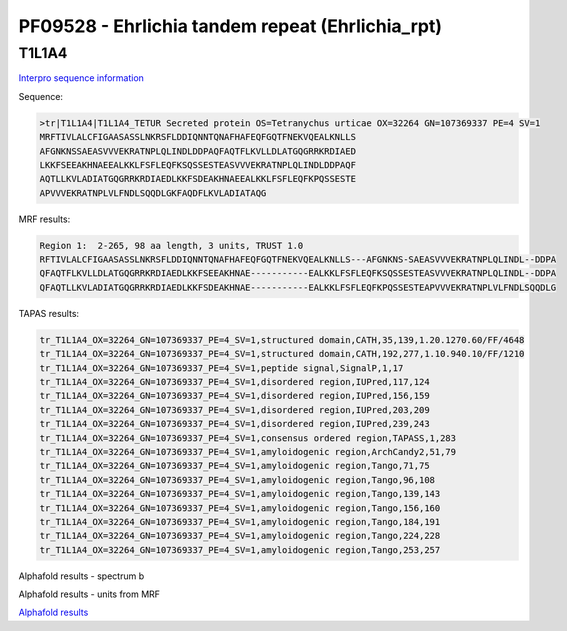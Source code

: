 PF09528 - Ehrlichia tandem repeat (Ehrlichia_rpt)
=================================================

T1L1A4
------

`Interpro sequence information <https://www.ebi.ac.uk/interpro/protein/UniProt/T1L1A4/>`_

Sequence:

.. code-block:: Sequence

  >tr|T1L1A4|T1L1A4_TETUR Secreted protein OS=Tetranychus urticae OX=32264 GN=107369337 PE=4 SV=1
  MRFTIVLALCFIGAASASSLNKRSFLDDIQNNTQNAFHAFEQFGQTFNEKVQEALKNLLS
  AFGNKNSSAEASVVVEKRATNPLQLINDLDDPAQFAQTFLKVLLDLATGQGRRKRDIAED
  LKKFSEEAKHNAEEALKKLFSFLEQFKSQSSESTEASVVVEKRATNPLQLINDLDDPAQF
  AQTLLKVLADIATGQGRRKRDIAEDLKKFSDEAKHNAEEALKKLFSFLEQFKPQSSESTE
  APVVVEKRATNPLVLFNDLSQQDLGKFAQDFLKVLADIATAQG



MRF results:

.. code-block:: MRFresults

  Region 1:  2-265, 98 aa length, 3 units, TRUST 1.0 	
  RFTIVLALCFIGAASASSLNKRSFLDDIQNNTQNAFHAFEQFGQTFNEKVQEALKNLLS---AFGNKNS-SAEASVVVEKRATNPLQLINDL--DDPA
  QFAQTFLKVLLDLATGQGRRKRDIAEDLKKFSEEAKHNAE-----------EALKKLFSFLEQFKSQSSESTEASVVVEKRATNPLQLINDL--DDPA
  QFAQTLLKVLADIATGQGRRKRDIAEDLKKFSDEAKHNAE-----------EALKKLFSFLEQFKPQSSESTEAPVVVEKRATNPLVLFNDLSQQDLG

	 

TAPAS results:

.. code-block:: TAPASresults

  tr_T1L1A4_OX=32264_GN=107369337_PE=4_SV=1,structured domain,CATH,35,139,1.20.1270.60/FF/4648
  tr_T1L1A4_OX=32264_GN=107369337_PE=4_SV=1,structured domain,CATH,192,277,1.10.940.10/FF/1210
  tr_T1L1A4_OX=32264_GN=107369337_PE=4_SV=1,peptide signal,SignalP,1,17
  tr_T1L1A4_OX=32264_GN=107369337_PE=4_SV=1,disordered region,IUPred,117,124
  tr_T1L1A4_OX=32264_GN=107369337_PE=4_SV=1,disordered region,IUPred,156,159
  tr_T1L1A4_OX=32264_GN=107369337_PE=4_SV=1,disordered region,IUPred,203,209
  tr_T1L1A4_OX=32264_GN=107369337_PE=4_SV=1,disordered region,IUPred,239,243
  tr_T1L1A4_OX=32264_GN=107369337_PE=4_SV=1,consensus ordered region,TAPASS,1,283
  tr_T1L1A4_OX=32264_GN=107369337_PE=4_SV=1,amyloidogenic region,ArchCandy2,51,79
  tr_T1L1A4_OX=32264_GN=107369337_PE=4_SV=1,amyloidogenic region,Tango,71,75
  tr_T1L1A4_OX=32264_GN=107369337_PE=4_SV=1,amyloidogenic region,Tango,96,108
  tr_T1L1A4_OX=32264_GN=107369337_PE=4_SV=1,amyloidogenic region,Tango,139,143
  tr_T1L1A4_OX=32264_GN=107369337_PE=4_SV=1,amyloidogenic region,Tango,156,160
  tr_T1L1A4_OX=32264_GN=107369337_PE=4_SV=1,amyloidogenic region,Tango,184,191
  tr_T1L1A4_OX=32264_GN=107369337_PE=4_SV=1,amyloidogenic region,Tango,224,228
  tr_T1L1A4_OX=32264_GN=107369337_PE=4_SV=1,amyloidogenic region,Tango,253,257


Alphafold results - spectrum b

.. image:: /images/T1L1A4alphafold.png

Alphafold results - units from MRF 

.. image:: /images/T1L1A4alphafoldUnits.png

`Alphafold results <https://github.com/DraLaylaHirsh/AlphaFoldPfam/blob/e7a600f68d1a435b3611d5be959862eb0be345ee/docs/AF-T1L1A4-F1-model_v4.pdb>`_
